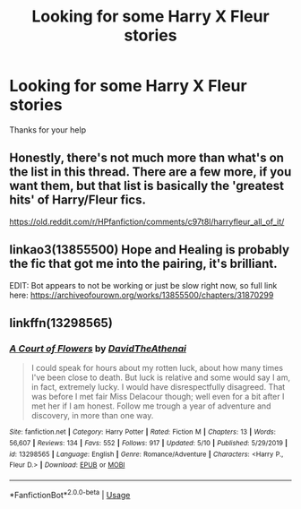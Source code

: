#+TITLE: Looking for some Harry X Fleur stories

* Looking for some Harry X Fleur stories
:PROPERTIES:
:Author: Rhino_Uzumaki
:Score: 16
:DateUnix: 1594054132.0
:DateShort: 2020-Jul-06
:FlairText: Request
:END:
Thanks for your help


** Honestly, there's not much more than what's on the list in this thread. There are a few more, if you want them, but that list is basically the 'greatest hits' of Harry/Fleur fics.

[[https://old.reddit.com/r/HPfanfiction/comments/c97t8l/harryfleur_all_of_it/]]
:PROPERTIES:
:Author: Avalon1632
:Score: 5
:DateUnix: 1594061043.0
:DateShort: 2020-Jul-06
:END:


** linkao3(13855500) Hope and Healing is probably the fic that got me into the pairing, it's brilliant.

EDIT: Bot appears to not be working or just be slow right now, so full link here: [[https://archiveofourown.org/works/13855500/chapters/31870299]]
:PROPERTIES:
:Author: PsiGuy60
:Score: 2
:DateUnix: 1594120976.0
:DateShort: 2020-Jul-07
:END:


** linkffn(13298565)
:PROPERTIES:
:Author: KonoCrowleyDa
:Score: 1
:DateUnix: 1594211297.0
:DateShort: 2020-Jul-08
:END:

*** [[https://www.fanfiction.net/s/13298565/1/][*/A Court of Flowers/*]] by [[https://www.fanfiction.net/u/7324673/DavidTheAthenai][/DavidTheAthenai/]]

#+begin_quote
  I could speak for hours about my rotten luck, about how many times I've been close to death. But luck is relative and some would say I am, in fact, extremely lucky. I would have disrespectfully disagreed. That was before I met fair Miss Delacour though; well even for a bit after I met her if I am honest. Follow me trough a year of adventure and discovery, in more than one way.
#+end_quote

^{/Site/:} ^{fanfiction.net} ^{*|*} ^{/Category/:} ^{Harry} ^{Potter} ^{*|*} ^{/Rated/:} ^{Fiction} ^{M} ^{*|*} ^{/Chapters/:} ^{13} ^{*|*} ^{/Words/:} ^{56,607} ^{*|*} ^{/Reviews/:} ^{134} ^{*|*} ^{/Favs/:} ^{552} ^{*|*} ^{/Follows/:} ^{917} ^{*|*} ^{/Updated/:} ^{5/10} ^{*|*} ^{/Published/:} ^{5/29/2019} ^{*|*} ^{/id/:} ^{13298565} ^{*|*} ^{/Language/:} ^{English} ^{*|*} ^{/Genre/:} ^{Romance/Adventure} ^{*|*} ^{/Characters/:} ^{<Harry} ^{P.,} ^{Fleur} ^{D.>} ^{*|*} ^{/Download/:} ^{[[http://www.ff2ebook.com/old/ffn-bot/index.php?id=13298565&source=ff&filetype=epub][EPUB]]} ^{or} ^{[[http://www.ff2ebook.com/old/ffn-bot/index.php?id=13298565&source=ff&filetype=mobi][MOBI]]}

--------------

*FanfictionBot*^{2.0.0-beta} | [[https://github.com/tusing/reddit-ffn-bot/wiki/Usage][Usage]]
:PROPERTIES:
:Author: FanfictionBot
:Score: 1
:DateUnix: 1594211311.0
:DateShort: 2020-Jul-08
:END:
